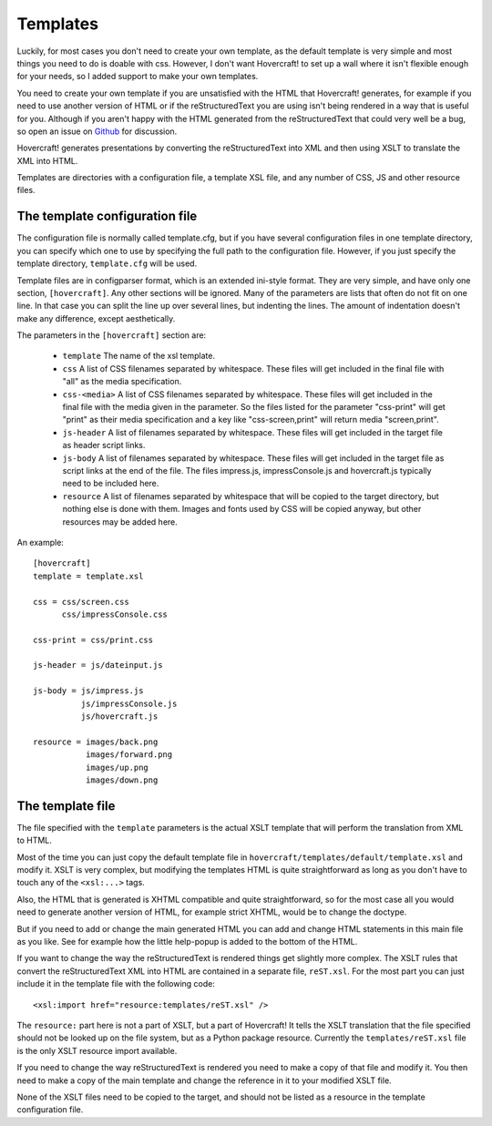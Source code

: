 Templates
=========

Luckily, for most cases you don't need to create your own template, as the
default template is very simple and most things you need to do is doable with
css. However, I don't want Hovercraft! to set up a wall where it isn't
flexible enough for your needs, so I added support to make your own templates.

You need to create your own template if you are unsatisfied with the HTML
that Hovercraft! generates, for example if you need to use another version of
HTML or if the reStructuredText you are using isn't being rendered in a way
that is useful for you. Although if you aren't happy with the HTML generated
from the reStructuredText that could very well be a bug, so open an issue on
`Github`_ for discussion.

Hovercraft! generates presentations by converting the reStructuredText into
XML and then using XSLT to translate the XML into HTML.

Templates are directories with a configuration file, a template XSL file,
and any number of CSS, JS and other resource files.


The template configuration file
-------------------------------

The configuration file is normally called template.cfg, but if you have
several configuration files in one template directory, you can specify which
one to use by specifying the full path to the configuration file. However, if
you just specify the template directory, ``template.cfg`` will be used.

Template files are in configparser format, which is an extended ini-style
format. They are very simple, and have only one section, ``[hovercraft]``. Any
other sections will be ignored. Many of the parameters are lists that often
do not fit on one line. In that case you can split the line up over several
lines, but indenting the lines. The amount of indentation doesn't make any
difference, except aesthetically.

The parameters in the ``[hovercraft]`` section are:

  * ``template``
    The name of the xsl template.

  * ``css``
    A list of CSS filenames separated by whitespace. These files
    will get included in the final file with "all" as the media
    specification.

  * ``css-<media>``
    A list of CSS filenames separated by whitespace. These files
    will get included in the final file with the media given in
    the parameter. So the files listed for the parameter
    "css-print" will get "print" as their media specification
    and a key like "css-screen,print" will return media
    "screen,print".

  * ``js-header``
    A list of filenames separated by whitespace. These files
    will get included in the target file as header script links.

  * ``js-body``
    A list of filenames separated by whitespace. These files
    will get included in the target file as script links at the
    end of the file. The files impress.js, impressConsole.js and
    hovercraft.js typically need to be included here.

  * ``resource``
    A list of filenames separated by whitespace that will be
    copied to the target directory, but nothing else is done
    with them. Images and fonts used by CSS will be copied
    anyway, but other resources may be added here.

An example::

    [hovercraft]
    template = template.xsl

    css = css/screen.css
          css/impressConsole.css

    css-print = css/print.css

    js-header = js/dateinput.js

    js-body = js/impress.js
              js/impressConsole.js
              js/hovercraft.js

    resource = images/back.png
               images/forward.png
               images/up.png
               images/down.png


The template file
-----------------

The file specified with the ``template`` parameters is the actual XSLT
template that will perform the translation from XML to HTML.

Most of the time you can just copy the default template file in
``hovercraft/templates/default/template.xsl`` and modify it. XSLT is very
complex, but modifying the templates HTML is quite straightforward as long as
you don't have to touch any of the ``<xsl:...>`` tags.

Also, the HTML that is generated is XHTML compatible and quite
straightforward, so for the most case all you would need to generate another
version of HTML, for example strict XHTML, would be to change the doctype.

But if you need to add or change the main generated HTML you can add and
change HTML statements in this main file as you like. See for example how the
little help-popup is added to the bottom of the HTML.

If you want to change the way the reStructuredText is rendered things get
slightly more complex. The XSLT rules that convert the reStructuredText XML
into HTML are contained in a separate file, ``reST.xsl``. For the most part
you can just include it in the template file with the following code::

    <xsl:import href="resource:templates/reST.xsl" />

The ``resource:`` part here is not a part of XSLT, but a part of Hovercraft!
It tells the XSLT translation that the file specified should not be looked
up on the file system, but as a Python package resource. Currently the
``templates/reST.xsl`` file is the only XSLT resource import available.

If you need to change the way reStructuredText is rendered you need to make a
copy of that file and modify it. You then need to make a copy of the main
template and change the reference in it to your modified XSLT file.

None of the XSLT files need to be copied to the target, and should not be
listed as a resource in the template configuration file.


.. _Github: https://github.com/regebro/hovercraft
